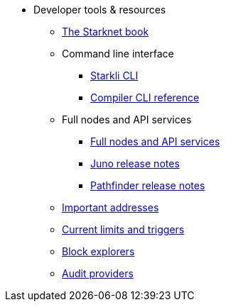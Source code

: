 * Developer tools & resources

** xref:starknet-book.adoc[The Starknet book]

** Command line interface
*** xref:cli:starkli.adoc[Starkli CLI]
*** xref:cli:starknet-compiler-options.adoc[Compiler CLI reference]

** Full nodes and API services
*** xref:api-services.adoc[Full nodes and API services]
*** xref:starknet_versions:juno_versions.adoc[Juno release notes]
*** xref:starknet_versions:pathfinder_versions.adoc[Pathfinder release notes]

** xref:important_addresses.adoc[Important addresses]
** xref:limits_and_triggers.adoc[Current limits and triggers]
** xref:ref_block_explorers.adoc[Block explorers]
** xref:audit.adoc[Audit providers]




